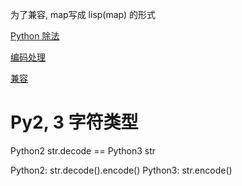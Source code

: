 为了兼容, map写成 lisp(map) 的形式

[[http://zyy1217.com/2016/08/19/python%E5%AD%A6%E4%B9%A0%E7%AC%94%E8%AE%B04-%E8%B4%9F%E6%95%B0%E9%99%A4%E6%B3%95%E5%92%8C%E5%8F%96%E6%A8%A1%E8%BF%90%E7%AE%97/][Python 除法]]

[[http://blog.csdn.net/eastmount/article/details/48841593][编码处理]]

[[https://segmentfault.com/a/1190000000637180][兼容]]


* Py2, 3 字符类型
  Python2 str.decode == Python3 str

  Python2: str.decode().encode()
  Python3: str.encode()
